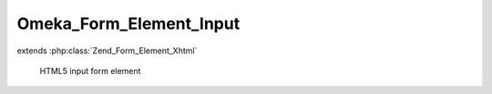 ------------------------
Omeka_Form_Element_Input
------------------------

.. php:class:: Omeka_Form_Element_Input

extends :php:class:`Zend_Form_Element_Xhtml`

    HTML5 input form element

    .. php:attr:: helper

        string

        Default form view helper to use for rendering
